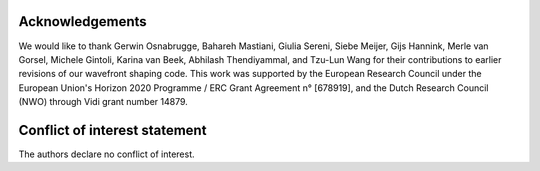 Acknowledgements
------------------------------------------------

We would like to thank Gerwin Osnabrugge, Bahareh Mastiani, Giulia Sereni, Siebe Meijer, Gijs Hannink, Merle van Gorsel, Michele Gintoli, Karina van Beek, Abhilash Thendiyammal, and Tzu-Lun Wang for their contributions to earlier revisions of our wavefront shaping code. This work was supported by the European Research Council under the European Union's Horizon 2020 Programme / ERC Grant Agreement n° [678919], and the Dutch Research Council (NWO) through Vidi grant number 14879.

Conflict of interest statement
------------------------------------------------
The authors declare no conflict of interest.

.. bibliography::
